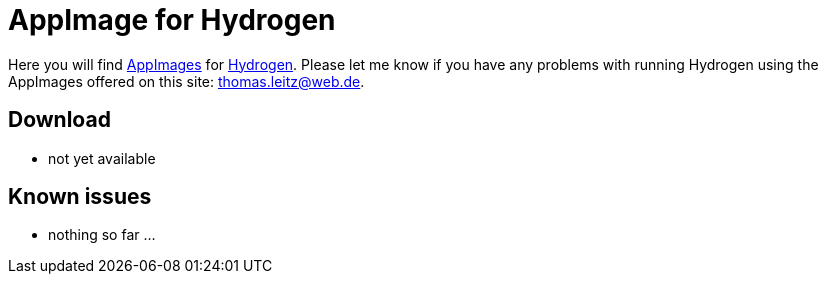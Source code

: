 
= AppImage for Hydrogen

Here you will find http://appimage.org/[AppImages] for http://www.hydrogen-music.org/[Hydrogen].
Please let me know if you have any problems with running Hydrogen using the AppImages offered on this site: thomas.leitz@web.de.

== Download

* not yet available

== Known issues

* nothing so far ...
